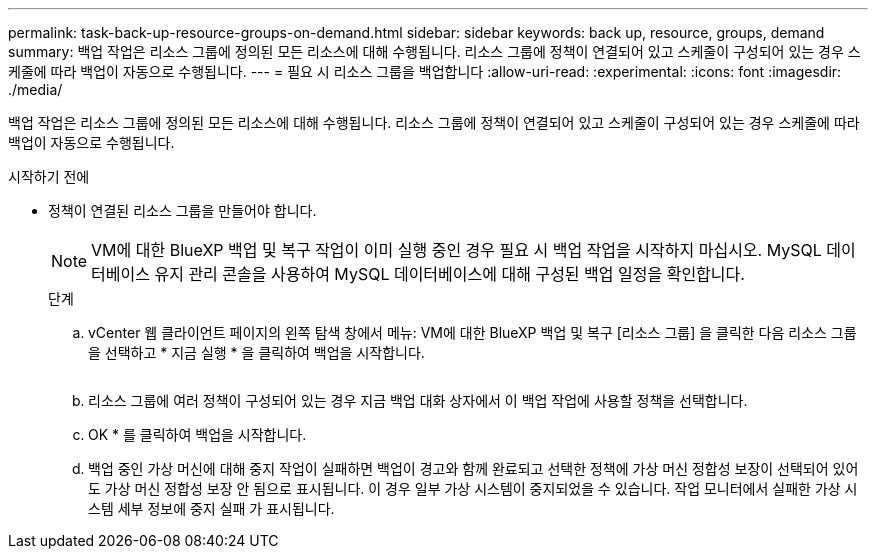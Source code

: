 ---
permalink: task-back-up-resource-groups-on-demand.html 
sidebar: sidebar 
keywords: back up, resource, groups, demand 
summary: 백업 작업은 리소스 그룹에 정의된 모든 리소스에 대해 수행됩니다. 리소스 그룹에 정책이 연결되어 있고 스케줄이 구성되어 있는 경우 스케줄에 따라 백업이 자동으로 수행됩니다. 
---
= 필요 시 리소스 그룹을 백업합니다
:allow-uri-read: 
:experimental: 
:icons: font
:imagesdir: ./media/


[role="lead"]
백업 작업은 리소스 그룹에 정의된 모든 리소스에 대해 수행됩니다. 리소스 그룹에 정책이 연결되어 있고 스케줄이 구성되어 있는 경우 스케줄에 따라 백업이 자동으로 수행됩니다.

.시작하기 전에
* 정책이 연결된 리소스 그룹을 만들어야 합니다.
+
[NOTE]
====
VM에 대한 BlueXP 백업 및 복구 작업이 이미 실행 중인 경우 필요 시 백업 작업을 시작하지 마십시오. MySQL 데이터베이스 유지 관리 콘솔을 사용하여 MySQL 데이터베이스에 대해 구성된 백업 일정을 확인합니다.

====
+
.단계
.. vCenter 웹 클라이언트 페이지의 왼쪽 탐색 창에서 메뉴: VM에 대한 BlueXP 백업 및 복구 [리소스 그룹] 을 클릭한 다음 리소스 그룹을 선택하고 * 지금 실행 * 을 클릭하여 백업을 시작합니다.
+
image:vSphere client_resource group.png[""]

.. 리소스 그룹에 여러 정책이 구성되어 있는 경우 지금 백업 대화 상자에서 이 백업 작업에 사용할 정책을 선택합니다.
.. OK * 를 클릭하여 백업을 시작합니다.
.. 백업 중인 가상 머신에 대해 중지 작업이 실패하면 백업이 경고와 함께 완료되고 선택한 정책에 가상 머신 정합성 보장이 선택되어 있어도 가상 머신 정합성 보장 안 됨으로 표시됩니다. 이 경우 일부 가상 시스템이 중지되었을 수 있습니다. 작업 모니터에서 실패한 가상 시스템 세부 정보에 중지 실패 가 표시됩니다.



